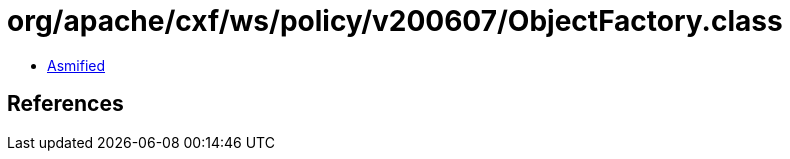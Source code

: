 = org/apache/cxf/ws/policy/v200607/ObjectFactory.class

 - link:ObjectFactory-asmified.java[Asmified]

== References

